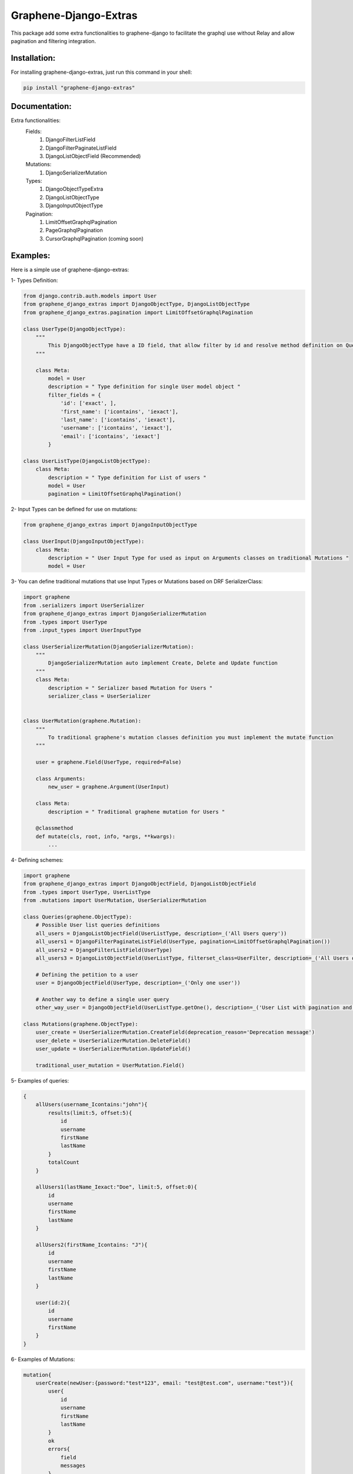 
Graphene-Django-Extras
======================

This package add some extra functionalities to graphene-django to facilitate the graphql use without Relay and
allow pagination and filtering integration.

Installation:
-------------

For installing graphene-django-extras, just run this command in your shell:

.. code:: bash

    pip install "graphene-django-extras"

Documentation:
--------------
Extra functionalities:
  Fields:
    1. DjangoFilterListField
    2. DjangoFilterPaginateListField
    3. DjangoListObjectField (Recommended)

  Mutations:
    1.	DjangoSerializerMutation

  Types:
    1.  DjangoObjectTypeExtra
    2.	DjangoListObjectType
    3.	DjangoInputObjectType

  Pagination:
    1.	LimitOffsetGraphqlPagination
    2.	PageGraphqlPagination
    3.	CursorGraphqlPagination (coming soon)

Examples:
---------

Here is a simple use of graphene-django-extras:

1- Types Definition:

.. code:: python

    from django.contrib.auth.models import User
    from graphene_django_extras import DjangoObjectType, DjangoListObjectType    
    from graphene_django_extras.pagination import LimitOffsetGraphqlPagination

    class UserType(DjangoObjectType):
        """
            This DjangoObjectType have a ID field, that allow filter by id and resolve method definition on Queries is not necessary
        """

        class Meta:
            model = User
            description = " Type definition for single User model object "
            filter_fields = {
                'id': ['exact', ],
                'first_name': ['icontains', 'iexact'],
                'last_name': ['icontains', 'iexact'],
                'username': ['icontains', 'iexact'],
                'email': ['icontains', 'iexact']
            }

    class UserListType(DjangoListObjectType):
        class Meta:
            description = " Type definition for List of users "
            model = User
            pagination = LimitOffsetGraphqlPagination()


2- Input Types can be defined for use on mutations:

.. code:: python

    from graphene_django_extras import DjangoInputObjectType

    class UserInput(DjangoInputObjectType):
        class Meta:
            description = " User Input Type for used as input on Arguments classes on traditional Mutations "
            model = User


3- You can define traditional mutations that use Input Types or Mutations based on DRF SerializerClass:

.. code:: python        

    import graphene
    from .serializers import UserSerializer
    from graphene_django_extras import DjangoSerializerMutation
    from .types import UserType
    from .input_types import UserInputType

    class UserSerializerMutation(DjangoSerializerMutation):
        """
            DjangoSerializerMutation auto implement Create, Delete and Update function
        """
        class Meta:
            description = " Serializer based Mutation for Users "
            serializer_class = UserSerializer


    class UserMutation(graphene.Mutation):
        """
            To traditional graphene's mutation classes definition you must implement the mutate function
        """

        user = graphene.Field(UserType, required=False)

        class Arguments:
            new_user = graphene.Argument(UserInput)

        class Meta:
            description = " Traditional graphene mutation for Users "

        @classmethod
        def mutate(cls, root, info, *args, **kwargs):
            ...


4- Defining schemes:

.. code:: python  

    import graphene
    from graphene_django_extras import DjangoObjectField, DjangoListObjectField
    from .types import UserType, UserListType
    from .mutations import UserMutation, UserSerializerMutation

    class Queries(graphene.ObjectType):
        # Possible User list queries definitions
        all_users = DjangoListObjectField(UserListType, description=_('All Users query'))
        all_users1 = DjangoFilterPaginateListField(UserType, pagination=LimitOffsetGraphqlPagination())
        all_users2 = DjangoFilterListField(UserType)
        all_users3 = DjangoListObjectField(UserListType, filterset_class=UserFilter, description=_('All Users query'))

        # Defining the petition to a user
        user = DjangoObjectField(UserType, description=_('Only one user'))  

        # Another way to define a single user query
        other_way_user = DjangoObjectField(UserListType.getOne(), description=_('User List with pagination and filtering'))  

    class Mutations(graphene.ObjectType):
        user_create = UserSerializerMutation.CreateField(deprecation_reason='Deprecation message')
        user_delete = UserSerializerMutation.DeleteField()
        user_update = UserSerializerMutation.UpdateField()

        traditional_user_mutation = UserMutation.Field()


5- Examples of queries:

.. code:: python

    {
        allUsers(username_Icontains:"john"){
            results(limit:5, offset:5){
                id
                username
                firstName
                lastName
            }
            totalCount
        }

        allUsers1(lastName_Iexact:"Doe", limit:5, offset:0){
            id
            username
            firstName
            lastName    
        }

        allUsers2(firstName_Icontains: "J"){
            id
            username
            firstName
            lastName
        }

        user(id:2){
            id
            username
            firstName
        }
    }


6- Examples of Mutations:

.. code:: python

    mutation{
        userCreate(newUser:{password:"test*123", email: "test@test.com", username:"test"}){
            user{
                id
                username
                firstName
                lastName
            }
            ok
            errors{
                field
                messages
            }
        }

        userDelete(id:1){
            ok
            errors{
                field
                messages
            }
        }

        userUpdate(newUser:{id:1, username:"John"}){
            user{
                id
                username
            }
            ok
            errors{
                field
                messages
            }
        }
    }


